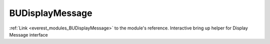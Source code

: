 .. _everest_modules_handwritten_BUDisplayMessage:

..  This file is a placeholder for optional multiple files
    handwritten documentation for the BUDisplayMessage module.
    Please decide whether you want to use the doc.rst file
    or a set of files in the doc/ directory.
    In the latter case, you can delete the doc.rst file.
    In the former case, you can delete the doc/ directory.
    
..  This handwritten documentation is optional. In case
    you do not want to write it, you can delete this file
    and the doc/ directory.

..  The documentation can be written in reStructuredText,
    and will be converted to HTML and PDF by Sphinx.
    This index.rst file is the entry point for the module documentation.

*******************************************
BUDisplayMessage
*******************************************

:ref:`Link <everest_modules_BUDisplayMessage>` to the module's reference.
Interactive bring up helper for Display Message interface
